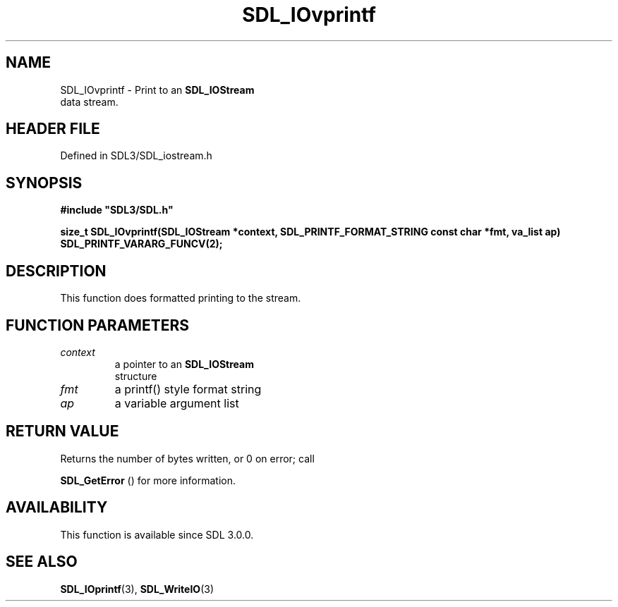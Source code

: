 .\" This manpage content is licensed under Creative Commons
.\"  Attribution 4.0 International (CC BY 4.0)
.\"   https://creativecommons.org/licenses/by/4.0/
.\" This manpage was generated from SDL's wiki page for SDL_IOvprintf:
.\"   https://wiki.libsdl.org/SDL_IOvprintf
.\" Generated with SDL/build-scripts/wikiheaders.pl
.\"  revision SDL-prerelease-3.1.1-227-gd42d66149
.\" Please report issues in this manpage's content at:
.\"   https://github.com/libsdl-org/sdlwiki/issues/new
.\" Please report issues in the generation of this manpage from the wiki at:
.\"   https://github.com/libsdl-org/SDL/issues/new?title=Misgenerated%20manpage%20for%20SDL_IOvprintf
.\" SDL can be found at https://libsdl.org/
.de URL
\$2 \(laURL: \$1 \(ra\$3
..
.if \n[.g] .mso www.tmac
.TH SDL_IOvprintf 3 "SDL 3.1.1" "SDL" "SDL3 FUNCTIONS"
.SH NAME
SDL_IOvprintf \- Print to an 
.BR SDL_IOStream
 data stream\[char46]
.SH HEADER FILE
Defined in SDL3/SDL_iostream\[char46]h

.SH SYNOPSIS
.nf
.B #include \(dqSDL3/SDL.h\(dq
.PP
.BI "size_t SDL_IOvprintf(SDL_IOStream *context, SDL_PRINTF_FORMAT_STRING const char *fmt, va_list ap) SDL_PRINTF_VARARG_FUNCV(2);
.fi
.SH DESCRIPTION
This function does formatted printing to the stream\[char46]

.SH FUNCTION PARAMETERS
.TP
.I context
a pointer to an 
.BR SDL_IOStream
 structure
.TP
.I fmt
a printf() style format string
.TP
.I ap
a variable argument list
.SH RETURN VALUE
Returns the number of bytes written, or 0 on error; call

.BR SDL_GetError
() for more information\[char46]

.SH AVAILABILITY
This function is available since SDL 3\[char46]0\[char46]0\[char46]

.SH SEE ALSO
.BR SDL_IOprintf (3),
.BR SDL_WriteIO (3)
